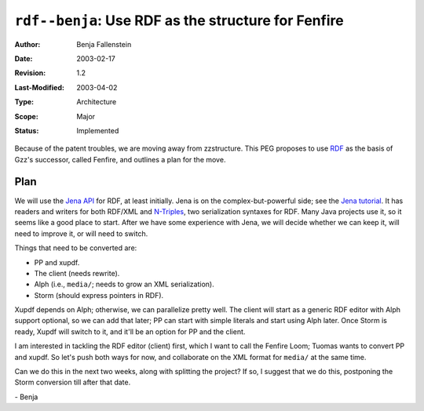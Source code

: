 ====================================================
``rdf--benja``: Use RDF as the structure for Fenfire
====================================================

:Author:	Benja Fallenstein
:Date:		2003-02-17
:Revision:	$Revision: 1.2 $
:Last-Modified: $Date: 2003/04/02 09:59:58 $
:Type:		Architecture
:Scope:		Major
:Status:	Implemented


Because of the patent troubles, we are moving away from
zzstructure. This PEG proposes to use `RDF`_ as the basis
of Gzz's successor, called Fenfire, and outlines a plan
for the move.

.. _RDF: http://www.w3.org/RDF/


Plan
====

We will use the `Jena API`_ for RDF, at least initially.
Jena is on the complex-but-powerful side; see the
`Jena tutorial`_. It has readers and writers for both RDF/XML
and `N-Triples`_, two serialization syntaxes for RDF.
Many Java projects use it, so it seems like a good place to start.
After we have some experience with Jena, we will decide
whether we can keep it, will need to improve it, or
will need to switch.

Things that need to be converted are:

- PP and xupdf.
- The client (needs rewrite).
- Alph (i.e., ``media/``; needs to grow an XML serialization).
- Storm (should express pointers in RDF).

Xupdf depends on Alph; otherwise, we can parallelize pretty well.
The client will start as a generic RDF editor with Alph support
optional, so we can add that later; PP can start with simple
literals and start using Alph later. Once Storm is ready, Xupdf
will switch to it, and it'll be an option for PP and the client.

I am interested in tackling the RDF editor (client) first, which I want
to call the Fenfire Loom; Tuomas wants to convert PP and xupdf.
So let's push both ways for now, and collaborate on the XML format
for ``media/`` at the same time.

Can we do this in the next two weeks, along with splitting the
project? If so, I suggest that we do this, postponing
the Storm conversion till after that date.

\- Benja


.. _Jena API: http://www.hpl.hp.com/semweb/jena.htm
.. _Jena tutorial: http://www.hpl.hp.com/semweb/doc/tutorial/index.html
.. _N-Triples: http://www.w3.org/TR/rdf-testcases/#ntriples

